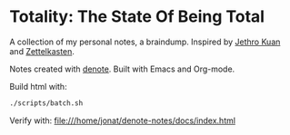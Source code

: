 * Totality: The State Of Being Total
A collection of my personal notes, a braindump. Inspired by [[https://braindump.jethro.dev/][Jethro Kuan]] and [[https://en.wikipedia.org/wiki/Zettelkasten][Zettelkasten]].

Notes created with [[https://github.com/protesilaos/denote][denote]]. Built with Emacs and Org-mode.

Build html with:
#+begin_src sh :noeval
./scripts/batch.sh
#+end_src

Verify with: file:///home/jonat/denote-notes/docs/index.html

